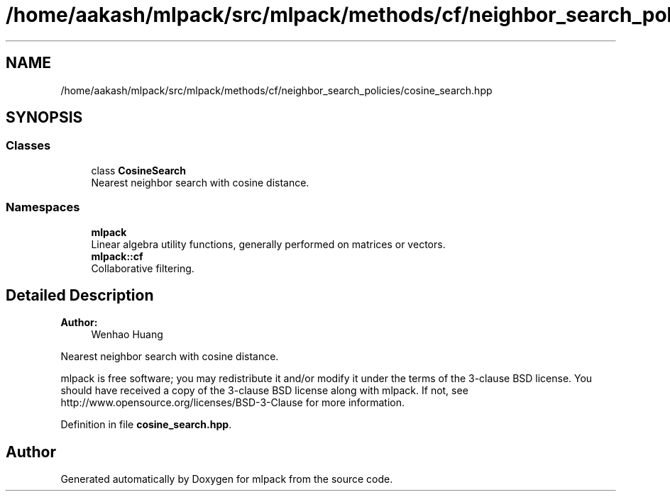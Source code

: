 .TH "/home/aakash/mlpack/src/mlpack/methods/cf/neighbor_search_policies/cosine_search.hpp" 3 "Sun Aug 22 2021" "Version 3.4.2" "mlpack" \" -*- nroff -*-
.ad l
.nh
.SH NAME
/home/aakash/mlpack/src/mlpack/methods/cf/neighbor_search_policies/cosine_search.hpp
.SH SYNOPSIS
.br
.PP
.SS "Classes"

.in +1c
.ti -1c
.RI "class \fBCosineSearch\fP"
.br
.RI "Nearest neighbor search with cosine distance\&. "
.in -1c
.SS "Namespaces"

.in +1c
.ti -1c
.RI " \fBmlpack\fP"
.br
.RI "Linear algebra utility functions, generally performed on matrices or vectors\&. "
.ti -1c
.RI " \fBmlpack::cf\fP"
.br
.RI "Collaborative filtering\&. "
.in -1c
.SH "Detailed Description"
.PP 

.PP
\fBAuthor:\fP
.RS 4
Wenhao Huang
.RE
.PP
Nearest neighbor search with cosine distance\&.
.PP
mlpack is free software; you may redistribute it and/or modify it under the terms of the 3-clause BSD license\&. You should have received a copy of the 3-clause BSD license along with mlpack\&. If not, see http://www.opensource.org/licenses/BSD-3-Clause for more information\&. 
.PP
Definition in file \fBcosine_search\&.hpp\fP\&.
.SH "Author"
.PP 
Generated automatically by Doxygen for mlpack from the source code\&.

